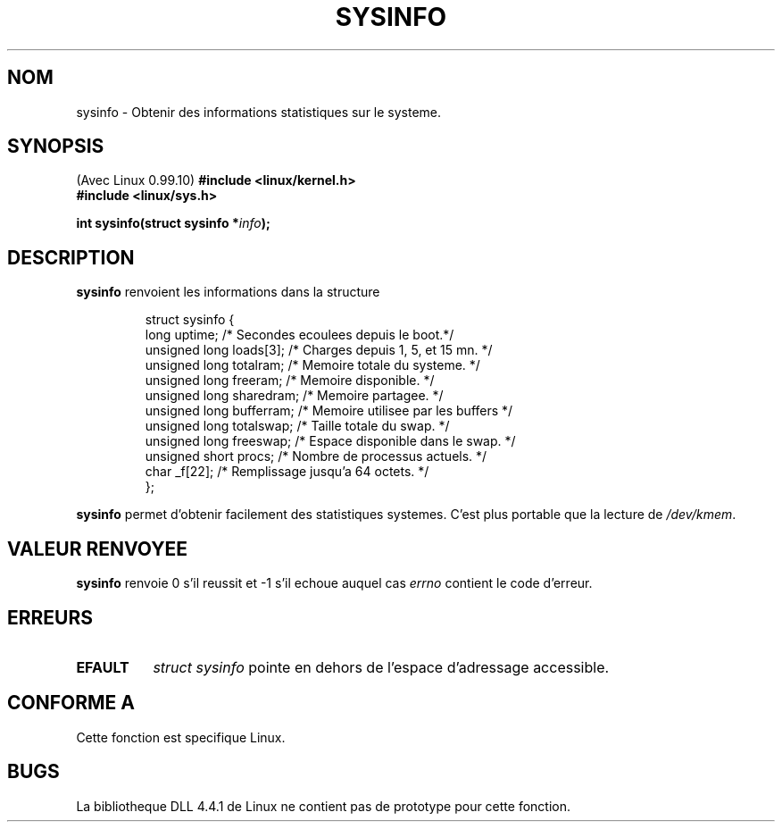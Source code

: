 .\" -*- nroff -*-
.\"
.\" (C)opyright 1993 by Dan Miner (dminer@nyx.cs.du.edu)
.\"
.\"  Permission is granted to freely distribute or modify this file
.\"  for the purpose of improving Linux or its documentation efforts.
.\"  If you modify this file, please put a date stamp and HOW you
.\"  changed this file.  Thanks.   -DM
.\"
.\" Modified Sat Jul 24 12:35:12 1993 by Rik Faith (faith@cs.unc.edu)
.\"
.\" Traduction 15/10/1996 par Christophe Blaess (ccb@club-internet.fr)
.\"
.TH SYSINFO 2 "15 Octobre 1996" Linux "Manuel du programmeur Linux"
.SH NOM
sysinfo \- Obtenir des informations statistiques sur le systeme.
.SH SYNOPSIS
(Avec Linux 0.99.10)
.B #include <linux/kernel.h>
.br
.B #include <linux/sys.h>
.sp
.BI "int sysinfo(struct sysinfo *" info );
.SH DESCRIPTION
.B sysinfo
renvoient les informations dans la structure

.RS
.nf
struct sysinfo {
  long uptime;             /* Secondes ecoulees depuis le boot.*/
  unsigned long loads[3];  /* Charges depuis 1, 5, et 15 mn.   */
  unsigned long totalram;  /* Memoire totale du systeme.       */
  unsigned long freeram;   /* Memoire disponible.              */
  unsigned long sharedram; /* Memoire partagee.                */
  unsigned long bufferram; /* Memoire utilisee par les buffers */
  unsigned long totalswap; /* Taille totale du swap.           */
  unsigned long freeswap;  /* Espace disponible dans le swap.  */
  unsigned short procs;    /* Nombre de processus actuels.     */
  char          _f[22];    /* Remplissage jusqu'a 64 octets.   */
};
.fi
.RE

.B sysinfo
permet d'obtenir facilement des statistiques systemes. C'est
plus portable que la lecture de \fI/dev/kmem\fP.
.SH "VALEUR RENVOYEE"
.B sysinfo
renvoie 0 s'il reussit et \-1 s'il echoue auquel cas
.I errno
contient le code d'erreur.
.SH ERREURS
.TP 0.8i
.B EFAULT
\fIstruct\ sysinfo\fP pointe en dehors de l'espace d'adressage accessible.
.SH "CONFORME A"
Cette fonction est specifique Linux.
.SH BUGS
La bibliotheque DLL 4.4.1 de Linux ne contient pas de prototype pour
cette fonction.
